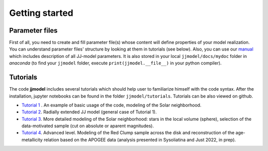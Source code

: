 .. jjmodel documentation master file, created by
   sphinx-quickstart on Thu Mar 24 16:00:37 2022.
   You can adapt this file completely to your liking, but it should at least
   contain the root `toctree` directive.


Getting started
======================================

Parameter files
-------------------------

First of all, you need to create and fill parameter file(s) whose content will define properties of your 
model realization. You can understand parameter files' structure by looking at them in tutorials (see below). 
Also, you can use our `manual <https://github.com/askenja/jjmodel/tree/main/jjmodel/docs/mydoc>`_ which includes description of all JJ-model parameters. It is also stored in your local ``jjmodel/docs/mydoc`` folder in *anaconda* 
(to find your ``jjmodel`` folder, 
execute ``print(jjmodel.__file__)`` in your python compiler). 

Tutorials
-------------------------

The code **jjmodel** includes several tutorials which should help user to familiarize himself with the code 
syntax. After the installation, jupyter notebooks can be found in the folder ``jjmodel/tutorials``. 
Tutorials can be also viewed on github. 

- `Tutorial 1 <https://github.com/askenja/jjmodel/tree/main/jjmodel/tutorials/tutorial1>`_ . An example of basic usage of the code, modeling of the Solar neighborhood. 

- `Tutorial 2 <https://github.com/askenja/jjmodel/tree/main/jjmodel/tutorials/tutorial2>`_. Radially extended JJ model (general case of Tutorial 1). 
 
- `Tutorial 3 <https://github.com/askenja/jjmodel/tree/main/jjmodel/tutorials/tutorial3>`_. More detailed modeling of the Solar neighborhood: stars in the local volume (sphere), selection of the data-motivated sample (cut on absolute or aparent magnitudes). 

- `Tutorial 4 <https://github.com/askenja/jjmodel/tree/main/jjmodel/tutorials/tutorial4>`_. Advanced level. Modeling of the Red Clump sample across the disk and reconstruction of the age-metallicity relation based on the APOGEE data (analysis presented in Sysoliatina and Just 2022, in prep). 
 









